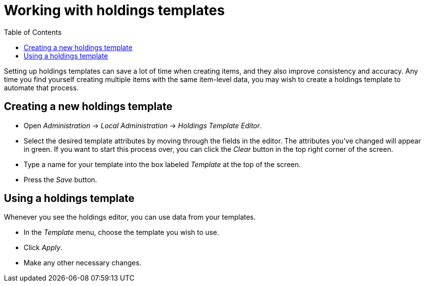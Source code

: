 = Working with holdings templates =
:toc:

Setting up holdings templates can save a lot of time when creating items, and they
also improve consistency and accuracy.  Any time you find yourself creating multiple
items with the same item-level data, you may wish to create a holdings template
to automate that process.

== Creating a new holdings template ==

* Open _Administration_ -> _Local Administration_ -> _Holdings Template Editor_.
* Select the desired template attributes by moving through the fields in the
editor. The attributes you've changed will appear in green. If you want to
start this process over, you can click the _Clear_ button in the top right
corner of the screen.
* Type a name for your template into the box labeled _Template_ at the top
of the screen.
* Press the _Save_ button.

== Using a holdings template ==

Whenever you see the holdings editor, you can use data from your templates.

* In the _Template_ menu, choose the template you wish to use.
* Click _Apply_.
* Make any other necessary changes.

